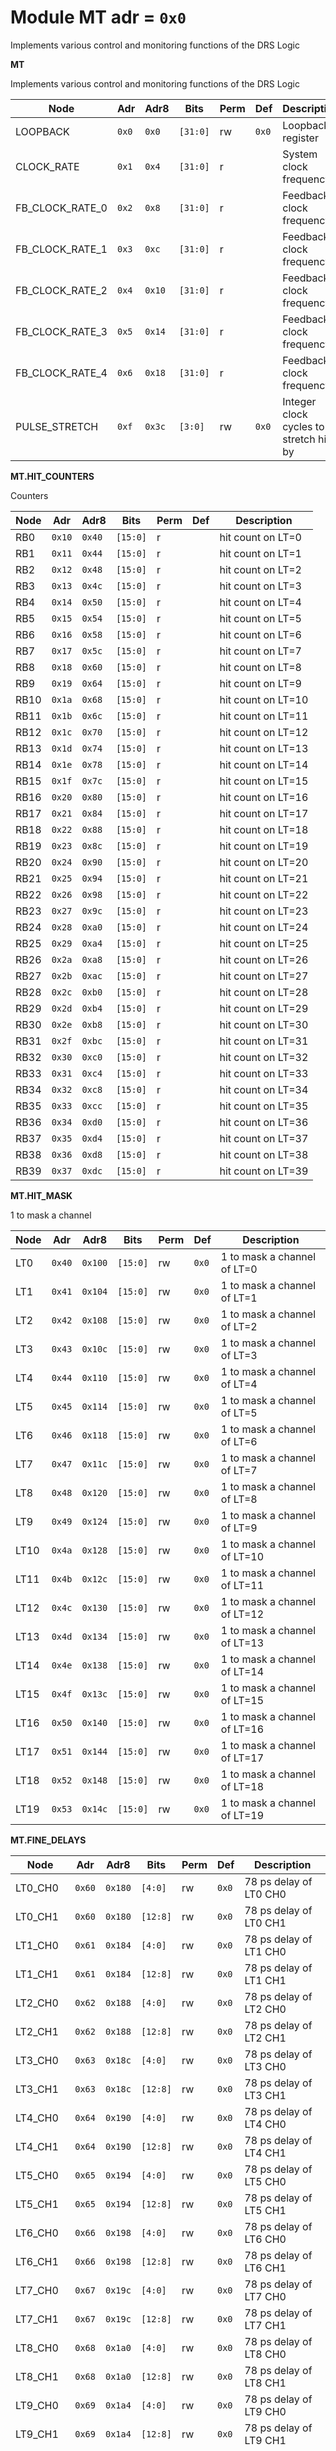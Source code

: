 #+OPTIONS: toc:5
#+OPTIONS: ^:nil

# START: ADDRESS_TABLE_VERSION :: DO NOT EDIT
# END: ADDRESS_TABLE_VERSION :: DO NOT EDIT

# START: ADDRESS_TABLE :: DO NOT EDIT

* Module MT 	 adr = ~0x0~

Implements various control and monitoring functions of the DRS Logic

*MT*

Implements various control and monitoring functions of the DRS Logic

|------------+-------+-------+---------+------+-----+----------------------------|
| Node       |  Adr  | Adr8  | Bits    | Perm | Def | Description                |
|------------+-------+-------+---------+------+-----+----------------------------|
|LOOPBACK | ~0x0~ | ~0x0~ | ~[31:0]~ | rw | ~0x0~ | Loopback register | 
|------------+---+---+---------+-----+-----+----------------------------|
|CLOCK_RATE | ~0x1~ | ~0x4~ | ~[31:0]~ | r |  | System clock frequency | 
|------------+---+---+---------+-----+-----+----------------------------|
|FB_CLOCK_RATE_0 | ~0x2~ | ~0x8~ | ~[31:0]~ | r |  | Feedback clock frequency | 
|------------+---+---+---------+-----+-----+----------------------------|
|FB_CLOCK_RATE_1 | ~0x3~ | ~0xc~ | ~[31:0]~ | r |  | Feedback clock frequency | 
|------------+---+---+---------+-----+-----+----------------------------|
|FB_CLOCK_RATE_2 | ~0x4~ | ~0x10~ | ~[31:0]~ | r |  | Feedback clock frequency | 
|------------+---+---+---------+-----+-----+----------------------------|
|FB_CLOCK_RATE_3 | ~0x5~ | ~0x14~ | ~[31:0]~ | r |  | Feedback clock frequency | 
|------------+---+---+---------+-----+-----+----------------------------|
|FB_CLOCK_RATE_4 | ~0x6~ | ~0x18~ | ~[31:0]~ | r |  | Feedback clock frequency | 
|------------+---+---+---------+-----+-----+----------------------------|
|PULSE_STRETCH | ~0xf~ | ~0x3c~ | ~[3:0]~ | rw | ~0x0~ | Integer clock cycles to stretch hits by | 
|------------+---+---+---------+-----+-----+----------------------------|

*MT.HIT_COUNTERS*

Counters

|------------+-------+-------+---------+------+-----+----------------------------|
| Node       |  Adr  | Adr8  | Bits    | Perm | Def | Description                |
|------------+-------+-------+---------+------+-----+----------------------------|
|RB0 | ~0x10~ | ~0x40~ | ~[15:0]~ | r |  | hit count on LT=0 | 
|------------+---+---+---------+-----+-----+----------------------------|
|RB1 | ~0x11~ | ~0x44~ | ~[15:0]~ | r |  | hit count on LT=1 | 
|------------+---+---+---------+-----+-----+----------------------------|
|RB2 | ~0x12~ | ~0x48~ | ~[15:0]~ | r |  | hit count on LT=2 | 
|------------+---+---+---------+-----+-----+----------------------------|
|RB3 | ~0x13~ | ~0x4c~ | ~[15:0]~ | r |  | hit count on LT=3 | 
|------------+---+---+---------+-----+-----+----------------------------|
|RB4 | ~0x14~ | ~0x50~ | ~[15:0]~ | r |  | hit count on LT=4 | 
|------------+---+---+---------+-----+-----+----------------------------|
|RB5 | ~0x15~ | ~0x54~ | ~[15:0]~ | r |  | hit count on LT=5 | 
|------------+---+---+---------+-----+-----+----------------------------|
|RB6 | ~0x16~ | ~0x58~ | ~[15:0]~ | r |  | hit count on LT=6 | 
|------------+---+---+---------+-----+-----+----------------------------|
|RB7 | ~0x17~ | ~0x5c~ | ~[15:0]~ | r |  | hit count on LT=7 | 
|------------+---+---+---------+-----+-----+----------------------------|
|RB8 | ~0x18~ | ~0x60~ | ~[15:0]~ | r |  | hit count on LT=8 | 
|------------+---+---+---------+-----+-----+----------------------------|
|RB9 | ~0x19~ | ~0x64~ | ~[15:0]~ | r |  | hit count on LT=9 | 
|------------+---+---+---------+-----+-----+----------------------------|
|RB10 | ~0x1a~ | ~0x68~ | ~[15:0]~ | r |  | hit count on LT=10 | 
|------------+---+---+---------+-----+-----+----------------------------|
|RB11 | ~0x1b~ | ~0x6c~ | ~[15:0]~ | r |  | hit count on LT=11 | 
|------------+---+---+---------+-----+-----+----------------------------|
|RB12 | ~0x1c~ | ~0x70~ | ~[15:0]~ | r |  | hit count on LT=12 | 
|------------+---+---+---------+-----+-----+----------------------------|
|RB13 | ~0x1d~ | ~0x74~ | ~[15:0]~ | r |  | hit count on LT=13 | 
|------------+---+---+---------+-----+-----+----------------------------|
|RB14 | ~0x1e~ | ~0x78~ | ~[15:0]~ | r |  | hit count on LT=14 | 
|------------+---+---+---------+-----+-----+----------------------------|
|RB15 | ~0x1f~ | ~0x7c~ | ~[15:0]~ | r |  | hit count on LT=15 | 
|------------+---+---+---------+-----+-----+----------------------------|
|RB16 | ~0x20~ | ~0x80~ | ~[15:0]~ | r |  | hit count on LT=16 | 
|------------+---+---+---------+-----+-----+----------------------------|
|RB17 | ~0x21~ | ~0x84~ | ~[15:0]~ | r |  | hit count on LT=17 | 
|------------+---+---+---------+-----+-----+----------------------------|
|RB18 | ~0x22~ | ~0x88~ | ~[15:0]~ | r |  | hit count on LT=18 | 
|------------+---+---+---------+-----+-----+----------------------------|
|RB19 | ~0x23~ | ~0x8c~ | ~[15:0]~ | r |  | hit count on LT=19 | 
|------------+---+---+---------+-----+-----+----------------------------|
|RB20 | ~0x24~ | ~0x90~ | ~[15:0]~ | r |  | hit count on LT=20 | 
|------------+---+---+---------+-----+-----+----------------------------|
|RB21 | ~0x25~ | ~0x94~ | ~[15:0]~ | r |  | hit count on LT=21 | 
|------------+---+---+---------+-----+-----+----------------------------|
|RB22 | ~0x26~ | ~0x98~ | ~[15:0]~ | r |  | hit count on LT=22 | 
|------------+---+---+---------+-----+-----+----------------------------|
|RB23 | ~0x27~ | ~0x9c~ | ~[15:0]~ | r |  | hit count on LT=23 | 
|------------+---+---+---------+-----+-----+----------------------------|
|RB24 | ~0x28~ | ~0xa0~ | ~[15:0]~ | r |  | hit count on LT=24 | 
|------------+---+---+---------+-----+-----+----------------------------|
|RB25 | ~0x29~ | ~0xa4~ | ~[15:0]~ | r |  | hit count on LT=25 | 
|------------+---+---+---------+-----+-----+----------------------------|
|RB26 | ~0x2a~ | ~0xa8~ | ~[15:0]~ | r |  | hit count on LT=26 | 
|------------+---+---+---------+-----+-----+----------------------------|
|RB27 | ~0x2b~ | ~0xac~ | ~[15:0]~ | r |  | hit count on LT=27 | 
|------------+---+---+---------+-----+-----+----------------------------|
|RB28 | ~0x2c~ | ~0xb0~ | ~[15:0]~ | r |  | hit count on LT=28 | 
|------------+---+---+---------+-----+-----+----------------------------|
|RB29 | ~0x2d~ | ~0xb4~ | ~[15:0]~ | r |  | hit count on LT=29 | 
|------------+---+---+---------+-----+-----+----------------------------|
|RB30 | ~0x2e~ | ~0xb8~ | ~[15:0]~ | r |  | hit count on LT=30 | 
|------------+---+---+---------+-----+-----+----------------------------|
|RB31 | ~0x2f~ | ~0xbc~ | ~[15:0]~ | r |  | hit count on LT=31 | 
|------------+---+---+---------+-----+-----+----------------------------|
|RB32 | ~0x30~ | ~0xc0~ | ~[15:0]~ | r |  | hit count on LT=32 | 
|------------+---+---+---------+-----+-----+----------------------------|
|RB33 | ~0x31~ | ~0xc4~ | ~[15:0]~ | r |  | hit count on LT=33 | 
|------------+---+---+---------+-----+-----+----------------------------|
|RB34 | ~0x32~ | ~0xc8~ | ~[15:0]~ | r |  | hit count on LT=34 | 
|------------+---+---+---------+-----+-----+----------------------------|
|RB35 | ~0x33~ | ~0xcc~ | ~[15:0]~ | r |  | hit count on LT=35 | 
|------------+---+---+---------+-----+-----+----------------------------|
|RB36 | ~0x34~ | ~0xd0~ | ~[15:0]~ | r |  | hit count on LT=36 | 
|------------+---+---+---------+-----+-----+----------------------------|
|RB37 | ~0x35~ | ~0xd4~ | ~[15:0]~ | r |  | hit count on LT=37 | 
|------------+---+---+---------+-----+-----+----------------------------|
|RB38 | ~0x36~ | ~0xd8~ | ~[15:0]~ | r |  | hit count on LT=38 | 
|------------+---+---+---------+-----+-----+----------------------------|
|RB39 | ~0x37~ | ~0xdc~ | ~[15:0]~ | r |  | hit count on LT=39 | 
|------------+---+---+---------+-----+-----+----------------------------|

*MT.HIT_MASK*

1 to mask a channel

|------------+-------+-------+---------+------+-----+----------------------------|
| Node       |  Adr  | Adr8  | Bits    | Perm | Def | Description                |
|------------+-------+-------+---------+------+-----+----------------------------|
|LT0 | ~0x40~ | ~0x100~ | ~[15:0]~ | rw | ~0x0~ | 1 to mask a channel of LT=0 | 
|------------+---+---+---------+-----+-----+----------------------------|
|LT1 | ~0x41~ | ~0x104~ | ~[15:0]~ | rw | ~0x0~ | 1 to mask a channel of LT=1 | 
|------------+---+---+---------+-----+-----+----------------------------|
|LT2 | ~0x42~ | ~0x108~ | ~[15:0]~ | rw | ~0x0~ | 1 to mask a channel of LT=2 | 
|------------+---+---+---------+-----+-----+----------------------------|
|LT3 | ~0x43~ | ~0x10c~ | ~[15:0]~ | rw | ~0x0~ | 1 to mask a channel of LT=3 | 
|------------+---+---+---------+-----+-----+----------------------------|
|LT4 | ~0x44~ | ~0x110~ | ~[15:0]~ | rw | ~0x0~ | 1 to mask a channel of LT=4 | 
|------------+---+---+---------+-----+-----+----------------------------|
|LT5 | ~0x45~ | ~0x114~ | ~[15:0]~ | rw | ~0x0~ | 1 to mask a channel of LT=5 | 
|------------+---+---+---------+-----+-----+----------------------------|
|LT6 | ~0x46~ | ~0x118~ | ~[15:0]~ | rw | ~0x0~ | 1 to mask a channel of LT=6 | 
|------------+---+---+---------+-----+-----+----------------------------|
|LT7 | ~0x47~ | ~0x11c~ | ~[15:0]~ | rw | ~0x0~ | 1 to mask a channel of LT=7 | 
|------------+---+---+---------+-----+-----+----------------------------|
|LT8 | ~0x48~ | ~0x120~ | ~[15:0]~ | rw | ~0x0~ | 1 to mask a channel of LT=8 | 
|------------+---+---+---------+-----+-----+----------------------------|
|LT9 | ~0x49~ | ~0x124~ | ~[15:0]~ | rw | ~0x0~ | 1 to mask a channel of LT=9 | 
|------------+---+---+---------+-----+-----+----------------------------|
|LT10 | ~0x4a~ | ~0x128~ | ~[15:0]~ | rw | ~0x0~ | 1 to mask a channel of LT=10 | 
|------------+---+---+---------+-----+-----+----------------------------|
|LT11 | ~0x4b~ | ~0x12c~ | ~[15:0]~ | rw | ~0x0~ | 1 to mask a channel of LT=11 | 
|------------+---+---+---------+-----+-----+----------------------------|
|LT12 | ~0x4c~ | ~0x130~ | ~[15:0]~ | rw | ~0x0~ | 1 to mask a channel of LT=12 | 
|------------+---+---+---------+-----+-----+----------------------------|
|LT13 | ~0x4d~ | ~0x134~ | ~[15:0]~ | rw | ~0x0~ | 1 to mask a channel of LT=13 | 
|------------+---+---+---------+-----+-----+----------------------------|
|LT14 | ~0x4e~ | ~0x138~ | ~[15:0]~ | rw | ~0x0~ | 1 to mask a channel of LT=14 | 
|------------+---+---+---------+-----+-----+----------------------------|
|LT15 | ~0x4f~ | ~0x13c~ | ~[15:0]~ | rw | ~0x0~ | 1 to mask a channel of LT=15 | 
|------------+---+---+---------+-----+-----+----------------------------|
|LT16 | ~0x50~ | ~0x140~ | ~[15:0]~ | rw | ~0x0~ | 1 to mask a channel of LT=16 | 
|------------+---+---+---------+-----+-----+----------------------------|
|LT17 | ~0x51~ | ~0x144~ | ~[15:0]~ | rw | ~0x0~ | 1 to mask a channel of LT=17 | 
|------------+---+---+---------+-----+-----+----------------------------|
|LT18 | ~0x52~ | ~0x148~ | ~[15:0]~ | rw | ~0x0~ | 1 to mask a channel of LT=18 | 
|------------+---+---+---------+-----+-----+----------------------------|
|LT19 | ~0x53~ | ~0x14c~ | ~[15:0]~ | rw | ~0x0~ | 1 to mask a channel of LT=19 | 
|------------+---+---+---------+-----+-----+----------------------------|

*MT.FINE_DELAYS*

|------------+-------+-------+---------+------+-----+----------------------------|
| Node       |  Adr  | Adr8  | Bits    | Perm | Def | Description                |
|------------+-------+-------+---------+------+-----+----------------------------|
|LT0_CH0 | ~0x60~ | ~0x180~ | ~[4:0]~ | rw | ~0x0~ | 78 ps delay of LT0 CH0 | 
|------------+---+---+---------+-----+-----+----------------------------|
|LT0_CH1 | ~0x60~ | ~0x180~ | ~[12:8]~ | rw | ~0x0~ | 78 ps delay of LT0 CH1 | 
|------------+---+---+---------+-----+-----+----------------------------|
|LT1_CH0 | ~0x61~ | ~0x184~ | ~[4:0]~ | rw | ~0x0~ | 78 ps delay of LT1 CH0 | 
|------------+---+---+---------+-----+-----+----------------------------|
|LT1_CH1 | ~0x61~ | ~0x184~ | ~[12:8]~ | rw | ~0x0~ | 78 ps delay of LT1 CH1 | 
|------------+---+---+---------+-----+-----+----------------------------|
|LT2_CH0 | ~0x62~ | ~0x188~ | ~[4:0]~ | rw | ~0x0~ | 78 ps delay of LT2 CH0 | 
|------------+---+---+---------+-----+-----+----------------------------|
|LT2_CH1 | ~0x62~ | ~0x188~ | ~[12:8]~ | rw | ~0x0~ | 78 ps delay of LT2 CH1 | 
|------------+---+---+---------+-----+-----+----------------------------|
|LT3_CH0 | ~0x63~ | ~0x18c~ | ~[4:0]~ | rw | ~0x0~ | 78 ps delay of LT3 CH0 | 
|------------+---+---+---------+-----+-----+----------------------------|
|LT3_CH1 | ~0x63~ | ~0x18c~ | ~[12:8]~ | rw | ~0x0~ | 78 ps delay of LT3 CH1 | 
|------------+---+---+---------+-----+-----+----------------------------|
|LT4_CH0 | ~0x64~ | ~0x190~ | ~[4:0]~ | rw | ~0x0~ | 78 ps delay of LT4 CH0 | 
|------------+---+---+---------+-----+-----+----------------------------|
|LT4_CH1 | ~0x64~ | ~0x190~ | ~[12:8]~ | rw | ~0x0~ | 78 ps delay of LT4 CH1 | 
|------------+---+---+---------+-----+-----+----------------------------|
|LT5_CH0 | ~0x65~ | ~0x194~ | ~[4:0]~ | rw | ~0x0~ | 78 ps delay of LT5 CH0 | 
|------------+---+---+---------+-----+-----+----------------------------|
|LT5_CH1 | ~0x65~ | ~0x194~ | ~[12:8]~ | rw | ~0x0~ | 78 ps delay of LT5 CH1 | 
|------------+---+---+---------+-----+-----+----------------------------|
|LT6_CH0 | ~0x66~ | ~0x198~ | ~[4:0]~ | rw | ~0x0~ | 78 ps delay of LT6 CH0 | 
|------------+---+---+---------+-----+-----+----------------------------|
|LT6_CH1 | ~0x66~ | ~0x198~ | ~[12:8]~ | rw | ~0x0~ | 78 ps delay of LT6 CH1 | 
|------------+---+---+---------+-----+-----+----------------------------|
|LT7_CH0 | ~0x67~ | ~0x19c~ | ~[4:0]~ | rw | ~0x0~ | 78 ps delay of LT7 CH0 | 
|------------+---+---+---------+-----+-----+----------------------------|
|LT7_CH1 | ~0x67~ | ~0x19c~ | ~[12:8]~ | rw | ~0x0~ | 78 ps delay of LT7 CH1 | 
|------------+---+---+---------+-----+-----+----------------------------|
|LT8_CH0 | ~0x68~ | ~0x1a0~ | ~[4:0]~ | rw | ~0x0~ | 78 ps delay of LT8 CH0 | 
|------------+---+---+---------+-----+-----+----------------------------|
|LT8_CH1 | ~0x68~ | ~0x1a0~ | ~[12:8]~ | rw | ~0x0~ | 78 ps delay of LT8 CH1 | 
|------------+---+---+---------+-----+-----+----------------------------|
|LT9_CH0 | ~0x69~ | ~0x1a4~ | ~[4:0]~ | rw | ~0x0~ | 78 ps delay of LT9 CH0 | 
|------------+---+---+---------+-----+-----+----------------------------|
|LT9_CH1 | ~0x69~ | ~0x1a4~ | ~[12:8]~ | rw | ~0x0~ | 78 ps delay of LT9 CH1 | 
|------------+---+---+---------+-----+-----+----------------------------|
|LT10_CH0 | ~0x6a~ | ~0x1a8~ | ~[4:0]~ | rw | ~0x0~ | 78 ps delay of LT10 CH0 | 
|------------+---+---+---------+-----+-----+----------------------------|
|LT10_CH1 | ~0x6a~ | ~0x1a8~ | ~[12:8]~ | rw | ~0x0~ | 78 ps delay of LT10 CH1 | 
|------------+---+---+---------+-----+-----+----------------------------|
|LT11_CH0 | ~0x6b~ | ~0x1ac~ | ~[4:0]~ | rw | ~0x0~ | 78 ps delay of LT11 CH0 | 
|------------+---+---+---------+-----+-----+----------------------------|
|LT11_CH1 | ~0x6b~ | ~0x1ac~ | ~[12:8]~ | rw | ~0x0~ | 78 ps delay of LT11 CH1 | 
|------------+---+---+---------+-----+-----+----------------------------|
|LT12_CH0 | ~0x6c~ | ~0x1b0~ | ~[4:0]~ | rw | ~0x0~ | 78 ps delay of LT12 CH0 | 
|------------+---+---+---------+-----+-----+----------------------------|
|LT12_CH1 | ~0x6c~ | ~0x1b0~ | ~[12:8]~ | rw | ~0x0~ | 78 ps delay of LT12 CH1 | 
|------------+---+---+---------+-----+-----+----------------------------|
|LT13_CH0 | ~0x6d~ | ~0x1b4~ | ~[4:0]~ | rw | ~0x0~ | 78 ps delay of LT13 CH0 | 
|------------+---+---+---------+-----+-----+----------------------------|
|LT13_CH1 | ~0x6d~ | ~0x1b4~ | ~[12:8]~ | rw | ~0x0~ | 78 ps delay of LT13 CH1 | 
|------------+---+---+---------+-----+-----+----------------------------|
|LT14_CH0 | ~0x6e~ | ~0x1b8~ | ~[4:0]~ | rw | ~0x0~ | 78 ps delay of LT14 CH0 | 
|------------+---+---+---------+-----+-----+----------------------------|
|LT14_CH1 | ~0x6e~ | ~0x1b8~ | ~[12:8]~ | rw | ~0x0~ | 78 ps delay of LT14 CH1 | 
|------------+---+---+---------+-----+-----+----------------------------|
|LT15_CH0 | ~0x6f~ | ~0x1bc~ | ~[4:0]~ | rw | ~0x0~ | 78 ps delay of LT15 CH0 | 
|------------+---+---+---------+-----+-----+----------------------------|
|LT15_CH1 | ~0x6f~ | ~0x1bc~ | ~[12:8]~ | rw | ~0x0~ | 78 ps delay of LT15 CH1 | 
|------------+---+---+---------+-----+-----+----------------------------|
|LT16_CH0 | ~0x70~ | ~0x1c0~ | ~[4:0]~ | rw | ~0x0~ | 78 ps delay of LT16 CH0 | 
|------------+---+---+---------+-----+-----+----------------------------|
|LT16_CH1 | ~0x70~ | ~0x1c0~ | ~[12:8]~ | rw | ~0x0~ | 78 ps delay of LT16 CH1 | 
|------------+---+---+---------+-----+-----+----------------------------|
|LT17_CH0 | ~0x71~ | ~0x1c4~ | ~[4:0]~ | rw | ~0x0~ | 78 ps delay of LT17 CH0 | 
|------------+---+---+---------+-----+-----+----------------------------|
|LT17_CH1 | ~0x71~ | ~0x1c4~ | ~[12:8]~ | rw | ~0x0~ | 78 ps delay of LT17 CH1 | 
|------------+---+---+---------+-----+-----+----------------------------|
|LT18_CH0 | ~0x72~ | ~0x1c8~ | ~[4:0]~ | rw | ~0x0~ | 78 ps delay of LT18 CH0 | 
|------------+---+---+---------+-----+-----+----------------------------|
|LT18_CH1 | ~0x72~ | ~0x1c8~ | ~[12:8]~ | rw | ~0x0~ | 78 ps delay of LT18 CH1 | 
|------------+---+---+---------+-----+-----+----------------------------|
|LT19_CH0 | ~0x73~ | ~0x1cc~ | ~[4:0]~ | rw | ~0x0~ | 78 ps delay of LT19 CH0 | 
|------------+---+---+---------+-----+-----+----------------------------|
|LT19_CH1 | ~0x73~ | ~0x1cc~ | ~[12:8]~ | rw | ~0x0~ | 78 ps delay of LT19 CH1 | 
|------------+---+---+---------+-----+-----+----------------------------|

*MT.COARSE_DELAYS*

|------------+-------+-------+---------+------+-----+----------------------------|
| Node       |  Adr  | Adr8  | Bits    | Perm | Def | Description                |
|------------+-------+-------+---------+------+-----+----------------------------|
|LT0_CH0 | ~0x80~ | ~0x200~ | ~[3:0]~ | rw | ~0x0~ | Integer clock delay of LT0 CH0 | 
|------------+---+---+---------+-----+-----+----------------------------|
|LT0_CH1 | ~0x80~ | ~0x200~ | ~[7:4]~ | rw | ~0x0~ | Integer clock delay of LT0 CH1 | 
|------------+---+---+---------+-----+-----+----------------------------|
|LT1_CH0 | ~0x81~ | ~0x204~ | ~[3:0]~ | rw | ~0x0~ | Integer clock delay of LT1 CH0 | 
|------------+---+---+---------+-----+-----+----------------------------|
|LT1_CH1 | ~0x81~ | ~0x204~ | ~[7:4]~ | rw | ~0x0~ | Integer clock delay of LT1 CH1 | 
|------------+---+---+---------+-----+-----+----------------------------|
|LT2_CH0 | ~0x82~ | ~0x208~ | ~[3:0]~ | rw | ~0x0~ | Integer clock delay of LT2 CH0 | 
|------------+---+---+---------+-----+-----+----------------------------|
|LT2_CH1 | ~0x82~ | ~0x208~ | ~[7:4]~ | rw | ~0x0~ | Integer clock delay of LT2 CH1 | 
|------------+---+---+---------+-----+-----+----------------------------|
|LT3_CH0 | ~0x83~ | ~0x20c~ | ~[3:0]~ | rw | ~0x0~ | Integer clock delay of LT3 CH0 | 
|------------+---+---+---------+-----+-----+----------------------------|
|LT3_CH1 | ~0x83~ | ~0x20c~ | ~[7:4]~ | rw | ~0x0~ | Integer clock delay of LT3 CH1 | 
|------------+---+---+---------+-----+-----+----------------------------|
|LT4_CH0 | ~0x84~ | ~0x210~ | ~[3:0]~ | rw | ~0x0~ | Integer clock delay of LT4 CH0 | 
|------------+---+---+---------+-----+-----+----------------------------|
|LT4_CH1 | ~0x84~ | ~0x210~ | ~[7:4]~ | rw | ~0x0~ | Integer clock delay of LT4 CH1 | 
|------------+---+---+---------+-----+-----+----------------------------|
|LT5_CH0 | ~0x85~ | ~0x214~ | ~[3:0]~ | rw | ~0x0~ | Integer clock delay of LT5 CH0 | 
|------------+---+---+---------+-----+-----+----------------------------|
|LT5_CH1 | ~0x85~ | ~0x214~ | ~[7:4]~ | rw | ~0x0~ | Integer clock delay of LT5 CH1 | 
|------------+---+---+---------+-----+-----+----------------------------|
|LT6_CH0 | ~0x86~ | ~0x218~ | ~[3:0]~ | rw | ~0x0~ | Integer clock delay of LT6 CH0 | 
|------------+---+---+---------+-----+-----+----------------------------|
|LT6_CH1 | ~0x86~ | ~0x218~ | ~[7:4]~ | rw | ~0x0~ | Integer clock delay of LT6 CH1 | 
|------------+---+---+---------+-----+-----+----------------------------|
|LT7_CH0 | ~0x87~ | ~0x21c~ | ~[3:0]~ | rw | ~0x0~ | Integer clock delay of LT7 CH0 | 
|------------+---+---+---------+-----+-----+----------------------------|
|LT7_CH1 | ~0x87~ | ~0x21c~ | ~[7:4]~ | rw | ~0x0~ | Integer clock delay of LT7 CH1 | 
|------------+---+---+---------+-----+-----+----------------------------|
|LT8_CH0 | ~0x88~ | ~0x220~ | ~[3:0]~ | rw | ~0x0~ | Integer clock delay of LT8 CH0 | 
|------------+---+---+---------+-----+-----+----------------------------|
|LT8_CH1 | ~0x88~ | ~0x220~ | ~[7:4]~ | rw | ~0x0~ | Integer clock delay of LT8 CH1 | 
|------------+---+---+---------+-----+-----+----------------------------|
|LT9_CH0 | ~0x89~ | ~0x224~ | ~[3:0]~ | rw | ~0x0~ | Integer clock delay of LT9 CH0 | 
|------------+---+---+---------+-----+-----+----------------------------|
|LT9_CH1 | ~0x89~ | ~0x224~ | ~[7:4]~ | rw | ~0x0~ | Integer clock delay of LT9 CH1 | 
|------------+---+---+---------+-----+-----+----------------------------|
|LT10_CH0 | ~0x8a~ | ~0x228~ | ~[3:0]~ | rw | ~0x0~ | Integer clock delay of LT10 CH0 | 
|------------+---+---+---------+-----+-----+----------------------------|
|LT10_CH1 | ~0x8a~ | ~0x228~ | ~[7:4]~ | rw | ~0x0~ | Integer clock delay of LT10 CH1 | 
|------------+---+---+---------+-----+-----+----------------------------|
|LT11_CH0 | ~0x8b~ | ~0x22c~ | ~[3:0]~ | rw | ~0x0~ | Integer clock delay of LT11 CH0 | 
|------------+---+---+---------+-----+-----+----------------------------|
|LT11_CH1 | ~0x8b~ | ~0x22c~ | ~[7:4]~ | rw | ~0x0~ | Integer clock delay of LT11 CH1 | 
|------------+---+---+---------+-----+-----+----------------------------|
|LT12_CH0 | ~0x8c~ | ~0x230~ | ~[3:0]~ | rw | ~0x0~ | Integer clock delay of LT12 CH0 | 
|------------+---+---+---------+-----+-----+----------------------------|
|LT12_CH1 | ~0x8c~ | ~0x230~ | ~[7:4]~ | rw | ~0x0~ | Integer clock delay of LT12 CH1 | 
|------------+---+---+---------+-----+-----+----------------------------|
|LT13_CH0 | ~0x8d~ | ~0x234~ | ~[3:0]~ | rw | ~0x0~ | Integer clock delay of LT13 CH0 | 
|------------+---+---+---------+-----+-----+----------------------------|
|LT13_CH1 | ~0x8d~ | ~0x234~ | ~[7:4]~ | rw | ~0x0~ | Integer clock delay of LT13 CH1 | 
|------------+---+---+---------+-----+-----+----------------------------|
|LT14_CH0 | ~0x8e~ | ~0x238~ | ~[3:0]~ | rw | ~0x0~ | Integer clock delay of LT14 CH0 | 
|------------+---+---+---------+-----+-----+----------------------------|
|LT14_CH1 | ~0x8e~ | ~0x238~ | ~[7:4]~ | rw | ~0x0~ | Integer clock delay of LT14 CH1 | 
|------------+---+---+---------+-----+-----+----------------------------|
|LT15_CH0 | ~0x8f~ | ~0x23c~ | ~[3:0]~ | rw | ~0x0~ | Integer clock delay of LT15 CH0 | 
|------------+---+---+---------+-----+-----+----------------------------|
|LT15_CH1 | ~0x8f~ | ~0x23c~ | ~[7:4]~ | rw | ~0x0~ | Integer clock delay of LT15 CH1 | 
|------------+---+---+---------+-----+-----+----------------------------|
|LT16_CH0 | ~0x90~ | ~0x240~ | ~[3:0]~ | rw | ~0x0~ | Integer clock delay of LT16 CH0 | 
|------------+---+---+---------+-----+-----+----------------------------|
|LT16_CH1 | ~0x90~ | ~0x240~ | ~[7:4]~ | rw | ~0x0~ | Integer clock delay of LT16 CH1 | 
|------------+---+---+---------+-----+-----+----------------------------|
|LT17_CH0 | ~0x91~ | ~0x244~ | ~[3:0]~ | rw | ~0x0~ | Integer clock delay of LT17 CH0 | 
|------------+---+---+---------+-----+-----+----------------------------|
|LT17_CH1 | ~0x91~ | ~0x244~ | ~[7:4]~ | rw | ~0x0~ | Integer clock delay of LT17 CH1 | 
|------------+---+---+---------+-----+-----+----------------------------|
|LT18_CH0 | ~0x92~ | ~0x248~ | ~[3:0]~ | rw | ~0x0~ | Integer clock delay of LT18 CH0 | 
|------------+---+---+---------+-----+-----+----------------------------|
|LT18_CH1 | ~0x92~ | ~0x248~ | ~[7:4]~ | rw | ~0x0~ | Integer clock delay of LT18 CH1 | 
|------------+---+---+---------+-----+-----+----------------------------|
|LT19_CH0 | ~0x93~ | ~0x24c~ | ~[3:0]~ | rw | ~0x0~ | Integer clock delay of LT19 CH0 | 
|------------+---+---+---------+-----+-----+----------------------------|
|LT19_CH1 | ~0x93~ | ~0x24c~ | ~[7:4]~ | rw | ~0x0~ | Integer clock delay of LT19 CH1 | 
|------------+---+---+---------+-----+-----+----------------------------|

*MT.POSNEGS*

|------------+-------+-------+---------+------+-----+----------------------------|
| Node       |  Adr  | Adr8  | Bits    | Perm | Def | Description                |
|------------+-------+-------+---------+------+-----+----------------------------|
|LT0_CH0 | ~0x100~ | ~0x400~ | ~0~ | rw | ~0x0~ | Posneg of LT0 CH0 | 
|------------+---+---+---------+-----+-----+----------------------------|
|LT0_CH1 | ~0x100~ | ~0x400~ | ~4~ | rw | ~0x0~ | Posneg of LT0 CH1 | 
|------------+---+---+---------+-----+-----+----------------------------|
|LT1_CH0 | ~0x101~ | ~0x404~ | ~0~ | rw | ~0x0~ | Posneg of LT1 CH0 | 
|------------+---+---+---------+-----+-----+----------------------------|
|LT1_CH1 | ~0x101~ | ~0x404~ | ~4~ | rw | ~0x0~ | Posneg of LT1 CH1 | 
|------------+---+---+---------+-----+-----+----------------------------|
|LT2_CH0 | ~0x102~ | ~0x408~ | ~0~ | rw | ~0x0~ | Posneg of LT2 CH0 | 
|------------+---+---+---------+-----+-----+----------------------------|
|LT2_CH1 | ~0x102~ | ~0x408~ | ~4~ | rw | ~0x0~ | Posneg of LT2 CH1 | 
|------------+---+---+---------+-----+-----+----------------------------|
|LT3_CH0 | ~0x103~ | ~0x40c~ | ~0~ | rw | ~0x0~ | Posneg of LT3 CH0 | 
|------------+---+---+---------+-----+-----+----------------------------|
|LT3_CH1 | ~0x103~ | ~0x40c~ | ~4~ | rw | ~0x0~ | Posneg of LT3 CH1 | 
|------------+---+---+---------+-----+-----+----------------------------|
|LT4_CH0 | ~0x104~ | ~0x410~ | ~0~ | rw | ~0x0~ | Posneg of LT4 CH0 | 
|------------+---+---+---------+-----+-----+----------------------------|
|LT4_CH1 | ~0x104~ | ~0x410~ | ~4~ | rw | ~0x0~ | Posneg of LT4 CH1 | 
|------------+---+---+---------+-----+-----+----------------------------|
|LT5_CH0 | ~0x105~ | ~0x414~ | ~0~ | rw | ~0x0~ | Posneg of LT5 CH0 | 
|------------+---+---+---------+-----+-----+----------------------------|
|LT5_CH1 | ~0x105~ | ~0x414~ | ~4~ | rw | ~0x0~ | Posneg of LT5 CH1 | 
|------------+---+---+---------+-----+-----+----------------------------|
|LT6_CH0 | ~0x106~ | ~0x418~ | ~0~ | rw | ~0x0~ | Posneg of LT6 CH0 | 
|------------+---+---+---------+-----+-----+----------------------------|
|LT6_CH1 | ~0x106~ | ~0x418~ | ~4~ | rw | ~0x0~ | Posneg of LT6 CH1 | 
|------------+---+---+---------+-----+-----+----------------------------|
|LT7_CH0 | ~0x107~ | ~0x41c~ | ~0~ | rw | ~0x0~ | Posneg of LT7 CH0 | 
|------------+---+---+---------+-----+-----+----------------------------|
|LT7_CH1 | ~0x107~ | ~0x41c~ | ~4~ | rw | ~0x0~ | Posneg of LT7 CH1 | 
|------------+---+---+---------+-----+-----+----------------------------|
|LT8_CH0 | ~0x108~ | ~0x420~ | ~0~ | rw | ~0x0~ | Posneg of LT8 CH0 | 
|------------+---+---+---------+-----+-----+----------------------------|
|LT8_CH1 | ~0x108~ | ~0x420~ | ~4~ | rw | ~0x0~ | Posneg of LT8 CH1 | 
|------------+---+---+---------+-----+-----+----------------------------|
|LT9_CH0 | ~0x109~ | ~0x424~ | ~0~ | rw | ~0x0~ | Posneg of LT9 CH0 | 
|------------+---+---+---------+-----+-----+----------------------------|
|LT9_CH1 | ~0x109~ | ~0x424~ | ~4~ | rw | ~0x0~ | Posneg of LT9 CH1 | 
|------------+---+---+---------+-----+-----+----------------------------|
|LT10_CH0 | ~0x10a~ | ~0x428~ | ~0~ | rw | ~0x0~ | Posneg of LT10 CH0 | 
|------------+---+---+---------+-----+-----+----------------------------|
|LT10_CH1 | ~0x10a~ | ~0x428~ | ~4~ | rw | ~0x0~ | Posneg of LT10 CH1 | 
|------------+---+---+---------+-----+-----+----------------------------|
|LT11_CH0 | ~0x10b~ | ~0x42c~ | ~0~ | rw | ~0x0~ | Posneg of LT11 CH0 | 
|------------+---+---+---------+-----+-----+----------------------------|
|LT11_CH1 | ~0x10b~ | ~0x42c~ | ~4~ | rw | ~0x0~ | Posneg of LT11 CH1 | 
|------------+---+---+---------+-----+-----+----------------------------|
|LT12_CH0 | ~0x10c~ | ~0x430~ | ~0~ | rw | ~0x0~ | Posneg of LT12 CH0 | 
|------------+---+---+---------+-----+-----+----------------------------|
|LT12_CH1 | ~0x10c~ | ~0x430~ | ~4~ | rw | ~0x0~ | Posneg of LT12 CH1 | 
|------------+---+---+---------+-----+-----+----------------------------|
|LT13_CH0 | ~0x10d~ | ~0x434~ | ~0~ | rw | ~0x0~ | Posneg of LT13 CH0 | 
|------------+---+---+---------+-----+-----+----------------------------|
|LT13_CH1 | ~0x10d~ | ~0x434~ | ~4~ | rw | ~0x0~ | Posneg of LT13 CH1 | 
|------------+---+---+---------+-----+-----+----------------------------|
|LT14_CH0 | ~0x10e~ | ~0x438~ | ~0~ | rw | ~0x0~ | Posneg of LT14 CH0 | 
|------------+---+---+---------+-----+-----+----------------------------|
|LT14_CH1 | ~0x10e~ | ~0x438~ | ~4~ | rw | ~0x0~ | Posneg of LT14 CH1 | 
|------------+---+---+---------+-----+-----+----------------------------|
|LT15_CH0 | ~0x10f~ | ~0x43c~ | ~0~ | rw | ~0x0~ | Posneg of LT15 CH0 | 
|------------+---+---+---------+-----+-----+----------------------------|
|LT15_CH1 | ~0x10f~ | ~0x43c~ | ~4~ | rw | ~0x0~ | Posneg of LT15 CH1 | 
|------------+---+---+---------+-----+-----+----------------------------|
|LT16_CH0 | ~0x110~ | ~0x440~ | ~0~ | rw | ~0x0~ | Posneg of LT16 CH0 | 
|------------+---+---+---------+-----+-----+----------------------------|
|LT16_CH1 | ~0x110~ | ~0x440~ | ~4~ | rw | ~0x0~ | Posneg of LT16 CH1 | 
|------------+---+---+---------+-----+-----+----------------------------|
|LT17_CH0 | ~0x111~ | ~0x444~ | ~0~ | rw | ~0x0~ | Posneg of LT17 CH0 | 
|------------+---+---+---------+-----+-----+----------------------------|
|LT17_CH1 | ~0x111~ | ~0x444~ | ~4~ | rw | ~0x0~ | Posneg of LT17 CH1 | 
|------------+---+---+---------+-----+-----+----------------------------|
|LT18_CH0 | ~0x112~ | ~0x448~ | ~0~ | rw | ~0x0~ | Posneg of LT18 CH0 | 
|------------+---+---+---------+-----+-----+----------------------------|
|LT18_CH1 | ~0x112~ | ~0x448~ | ~4~ | rw | ~0x0~ | Posneg of LT18 CH1 | 
|------------+---+---+---------+-----+-----+----------------------------|
|LT19_CH0 | ~0x113~ | ~0x44c~ | ~0~ | rw | ~0x0~ | Posneg of LT19 CH0 | 
|------------+---+---+---------+-----+-----+----------------------------|
|LT19_CH1 | ~0x113~ | ~0x44c~ | ~4~ | rw | ~0x0~ | Posneg of LT19 CH1 | 
|------------+---+---+---------+-----+-----+----------------------------|

*MT.HOG*

HOG Parameters

|------------+-------+-------+---------+------+-----+----------------------------|
| Node       |  Adr  | Adr8  | Bits    | Perm | Def | Description                |
|------------+-------+-------+---------+------+-----+----------------------------|
|GLOBAL_DATE | ~0x200~ | ~0x800~ | ~[31:0]~ | r |  | HOG Global Date | 
|------------+---+---+---------+-----+-----+----------------------------|
|GLOBAL_TIME | ~0x201~ | ~0x804~ | ~[31:0]~ | r |  | HOG Global Time | 
|------------+---+---+---------+-----+-----+----------------------------|
|GLOBAL_VER | ~0x202~ | ~0x808~ | ~[31:0]~ | r |  | HOG Global Version | 
|------------+---+---+---------+-----+-----+----------------------------|
|GLOBAL_SHA | ~0x203~ | ~0x80c~ | ~[31:0]~ | r |  | HOG Global SHA | 
|------------+---+---+---------+-----+-----+----------------------------|
|TOP_SHA | ~0x204~ | ~0x810~ | ~[31:0]~ | r |  | HOG Top SHA | 
|------------+---+---+---------+-----+-----+----------------------------|
|TOP_VER | ~0x205~ | ~0x814~ | ~[31:0]~ | r |  | HOG Top Version | 
|------------+---+---+---------+-----+-----+----------------------------|
|HOG_SHA | ~0x206~ | ~0x818~ | ~[31:0]~ | r |  | HOG SHA | 
|------------+---+---+---------+-----+-----+----------------------------|
|HOG_VER | ~0x207~ | ~0x81c~ | ~[31:0]~ | r |  | HOG Version | 
|------------+---+---+---------+-----+-----+----------------------------|


* Module SPI 	 adr = ~0x1000~



*SPI*

|------------+-------+-------+---------+------+-----+----------------------------|
| Node       |  Adr  | Adr8  | Bits    | Perm | Def | Description                |
|------------+-------+-------+---------+------+-----+----------------------------|
|d0 | ~0x1000~ | ~0x4000~ | ~[31:0]~ | rw | ~~ | Data reg 0 | 
|------------+---+---+---------+-----+-----+----------------------------|
|d1 | ~0x1001~ | ~0x4004~ | ~[31:0]~ | rw | ~~ | Data reg 1 | 
|------------+---+---+---------+-----+-----+----------------------------|
|d2 | ~0x1002~ | ~0x4008~ | ~[31:0]~ | rw | ~~ | Data reg 2 | 
|------------+---+---+---------+-----+-----+----------------------------|
|d3 | ~0x1003~ | ~0x400c~ | ~[31:0]~ | rw | ~~ | Data reg 3 | 
|------------+---+---+---------+-----+-----+----------------------------|
|ctrl | ~0x1004~ | ~0x4010~ | ~[31:0]~ | rw | ~~ | Control reg | 
|------------+---+---+---------+-----+-----+----------------------------|
|divider | ~0x1005~ | ~0x4014~ | ~[31:0]~ | rw | ~~ | Clock divider reg | 
|------------+---+---+---------+-----+-----+----------------------------|
|ss | ~0x1006~ | ~0x4018~ | ~[31:0]~ | rw | ~~ | Slave select reg | 
|------------+---+---+---------+-----+-----+----------------------------|

# END: ADDRESS_TABLE :: DO NOT EDIT
